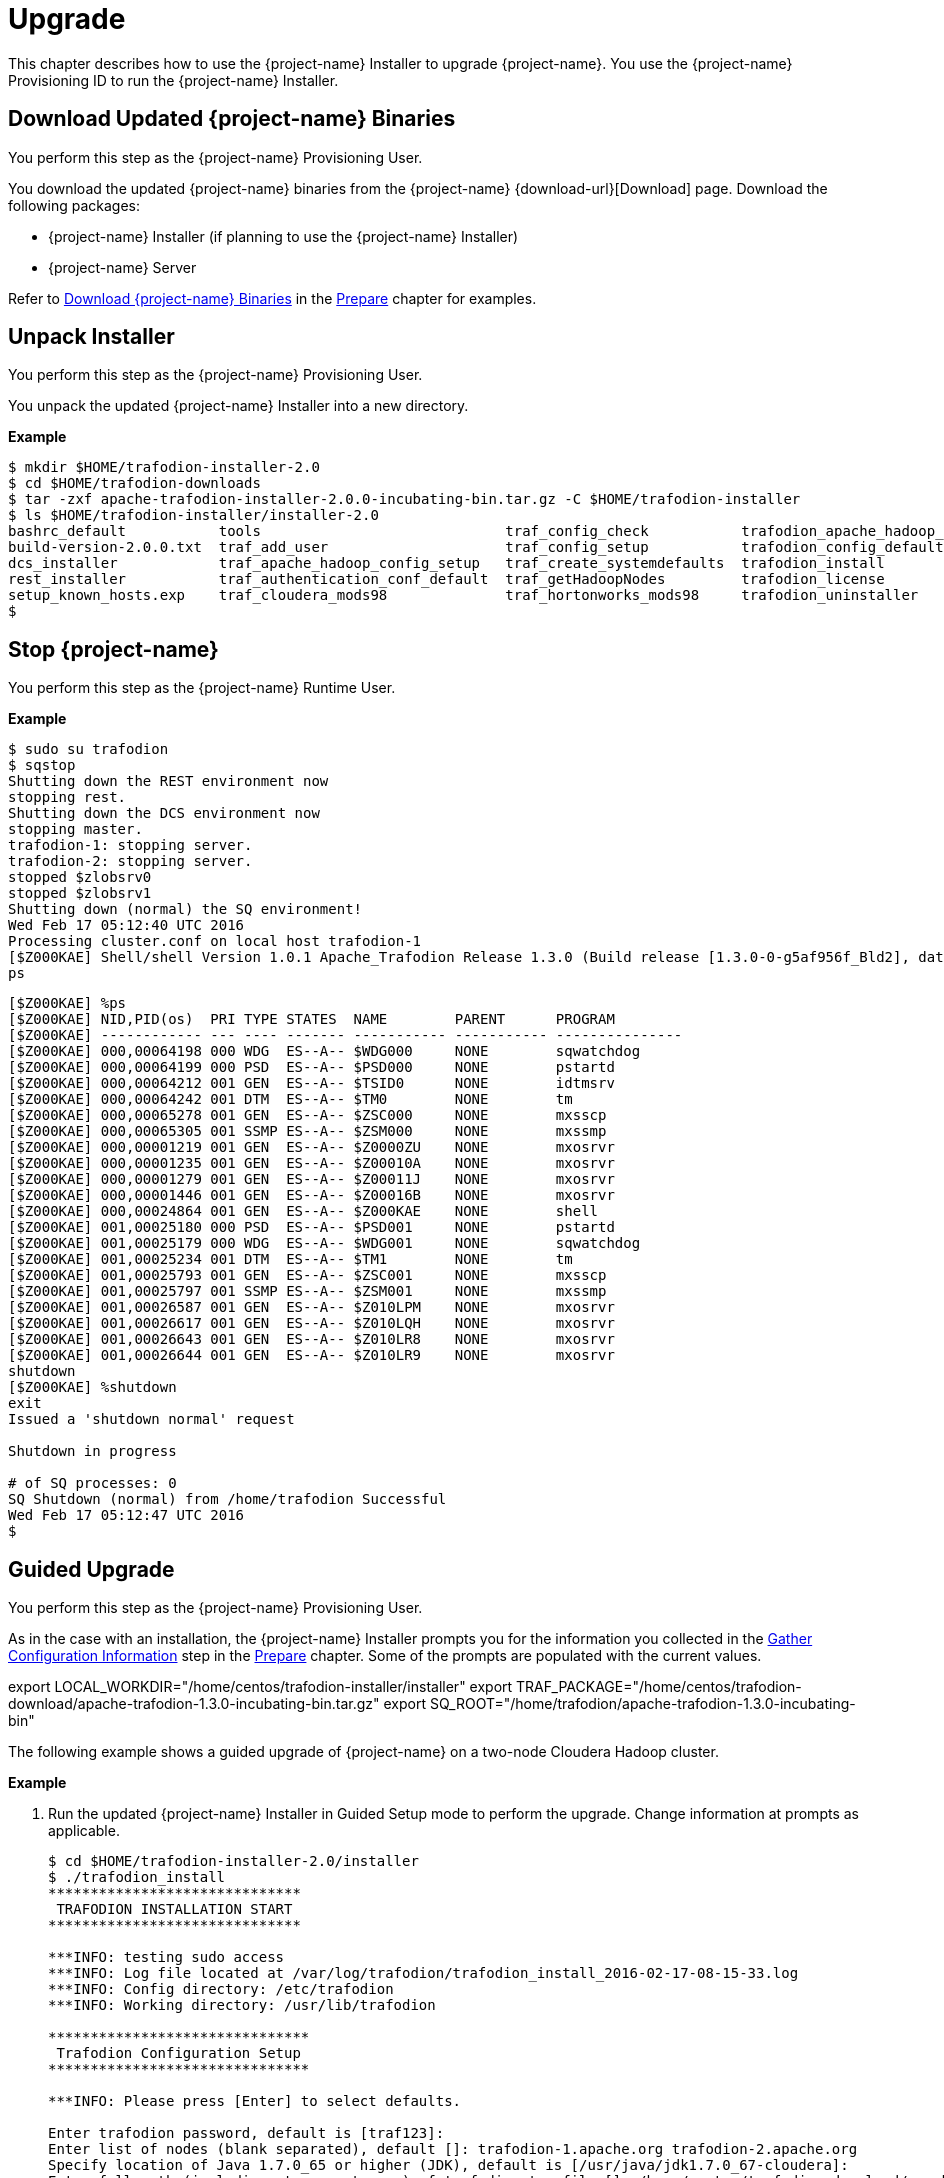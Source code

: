 ////
/**
* @@@ START COPYRIGHT @@@
*
* Licensed to the Apache Software Foundation (ASF) under one
* or more contributor license agreements.  See the NOTICE file
* distributed with this work for additional information
* regarding copyright ownership.  The ASF licenses this file
* to you under the Apache License, Version 2.0 (the
* "License"); you may not use this file except in compliance
* with the License.  You may obtain a copy of the License at
*
*   http://www.apache.org/licenses/LICENSE-2.0
*
* Unless required by applicable law or agreed to in writing,
* software distributed under the License is distributed on an
* "AS IS" BASIS, WITHOUT WARRANTIES OR CONDITIONS OF ANY
* KIND, either express or implied.  See the License for the
* specific language governing permissions and limitations
* under the License.
*
* @@@ END COPYRIGHT @@@
*/
////

[[upgrade]]
= Upgrade

This chapter describes how to use the {project-name} Installer to upgrade {project-name}. You use the {project-name} Provisioning ID
to run the {project-name} Installer.

[[upgraded-download-updated-trafodion-binaries]]
== Download Updated {project-name} Binaries

You perform this step as the {project-name} Provisioning User.

You download the updated {project-name} binaries from the {project-name} {download-url}[Download] page. 
Download the following packages:

* {project-name} Installer (if planning to use the {project-name} Installer)
* {project-name} Server

Refer to <<prepare-download-trafodion-binaries, Download {project-name} Binaries>> in the <<prepare,Prepare>> chapter for examples.


[[upgrade-unpack-installer]]
== Unpack Installer

You perform this step as the {project-name} Provisioning User.

You unpack the updated {project-name} Installer into a new directory.

*Example*

```
$ mkdir $HOME/trafodion-installer-2.0
$ cd $HOME/trafodion-downloads
$ tar -zxf apache-trafodion-installer-2.0.0-incubating-bin.tar.gz -C $HOME/trafodion-installer
$ ls $HOME/trafodion-installer/installer-2.0
bashrc_default           tools                             traf_config_check           trafodion_apache_hadoop_install  traf_package_setup
build-version-2.0.0.txt  traf_add_user                     traf_config_setup           trafodion_config_default         traf_setup
dcs_installer            traf_apache_hadoop_config_setup   traf_create_systemdefaults  trafodion_install                traf_sqconfig
rest_installer           traf_authentication_conf_default  traf_getHadoopNodes         trafodion_license                traf_start
setup_known_hosts.exp    traf_cloudera_mods98              traf_hortonworks_mods98     trafodion_uninstaller
$
```

[[upgrade-stop-tradodion]]
== Stop {project-name}
You perform this step as the {project-name} Runtime User.

*Example*

```
$ sudo su trafodion
$ sqstop
Shutting down the REST environment now
stopping rest.
Shutting down the DCS environment now
stopping master.
trafodion-1: stopping server.
trafodion-2: stopping server.
stopped $zlobsrv0
stopped $zlobsrv1
Shutting down (normal) the SQ environment!
Wed Feb 17 05:12:40 UTC 2016
Processing cluster.conf on local host trafodion-1
[$Z000KAE] Shell/shell Version 1.0.1 Apache_Trafodion Release 1.3.0 (Build release [1.3.0-0-g5af956f_Bld2], date 20160112_1927)
ps
```

<<<

```
[$Z000KAE] %ps
[$Z000KAE] NID,PID(os)  PRI TYPE STATES  NAME        PARENT      PROGRAM
[$Z000KAE] ------------ --- ---- ------- ----------- ----------- ---------------
[$Z000KAE] 000,00064198 000 WDG  ES--A-- $WDG000     NONE        sqwatchdog
[$Z000KAE] 000,00064199 000 PSD  ES--A-- $PSD000     NONE        pstartd
[$Z000KAE] 000,00064212 001 GEN  ES--A-- $TSID0      NONE        idtmsrv
[$Z000KAE] 000,00064242 001 DTM  ES--A-- $TM0        NONE        tm
[$Z000KAE] 000,00065278 001 GEN  ES--A-- $ZSC000     NONE        mxsscp
[$Z000KAE] 000,00065305 001 SSMP ES--A-- $ZSM000     NONE        mxssmp
[$Z000KAE] 000,00001219 001 GEN  ES--A-- $Z0000ZU    NONE        mxosrvr
[$Z000KAE] 000,00001235 001 GEN  ES--A-- $Z00010A    NONE        mxosrvr
[$Z000KAE] 000,00001279 001 GEN  ES--A-- $Z00011J    NONE        mxosrvr
[$Z000KAE] 000,00001446 001 GEN  ES--A-- $Z00016B    NONE        mxosrvr
[$Z000KAE] 000,00024864 001 GEN  ES--A-- $Z000KAE    NONE        shell
[$Z000KAE] 001,00025180 000 PSD  ES--A-- $PSD001     NONE        pstartd
[$Z000KAE] 001,00025179 000 WDG  ES--A-- $WDG001     NONE        sqwatchdog
[$Z000KAE] 001,00025234 001 DTM  ES--A-- $TM1        NONE        tm
[$Z000KAE] 001,00025793 001 GEN  ES--A-- $ZSC001     NONE        mxsscp
[$Z000KAE] 001,00025797 001 SSMP ES--A-- $ZSM001     NONE        mxssmp
[$Z000KAE] 001,00026587 001 GEN  ES--A-- $Z010LPM    NONE        mxosrvr
[$Z000KAE] 001,00026617 001 GEN  ES--A-- $Z010LQH    NONE        mxosrvr
[$Z000KAE] 001,00026643 001 GEN  ES--A-- $Z010LR8    NONE        mxosrvr
[$Z000KAE] 001,00026644 001 GEN  ES--A-- $Z010LR9    NONE        mxosrvr
shutdown
[$Z000KAE] %shutdown
exit
Issued a 'shutdown normal' request

Shutdown in progress

# of SQ processes: 0
SQ Shutdown (normal) from /home/trafodion Successful
Wed Feb 17 05:12:47 UTC 2016
$
```

<<<
[[upgrade-guided-upgrade]]
== Guided Upgrade

You perform this step as the {project-name} Provisioning User.

As in the case with an installation, the {project-name} Installer prompts you for the information you collected in the
<<prepare-gather-configuration-information, Gather Configuration Information>> step in the <<prepare,Prepare>> chapter.
Some of the prompts are populated with the current values.

export LOCAL_WORKDIR="/home/centos/trafodion-installer/installer"
export TRAF_PACKAGE="/home/centos/trafodion-download/apache-trafodion-1.3.0-incubating-bin.tar.gz"
export SQ_ROOT="/home/trafodion/apache-trafodion-1.3.0-incubating-bin"


The following example shows a guided upgrade of {project-name} on a two-node Cloudera Hadoop cluster.

*Example*

1. Run the updated {project-name} Installer in Guided Setup mode to perform the upgrade. Change information
at prompts as applicable.
+
```
$ cd $HOME/trafodion-installer-2.0/installer
$ ./trafodion_install 
******************************
 TRAFODION INSTALLATION START
******************************

***INFO: testing sudo access
***INFO: Log file located at /var/log/trafodion/trafodion_install_2016-02-17-08-15-33.log
***INFO: Config directory: /etc/trafodion
***INFO: Working directory: /usr/lib/trafodion

*******************************
 Trafodion Configuration Setup
*******************************

***INFO: Please press [Enter] to select defaults.

Enter trafodion password, default is [traf123]:
Enter list of nodes (blank separated), default []: trafodion-1.apache.org trafodion-2.apache.org
Specify location of Java 1.7.0_65 or higher (JDK), default is [/usr/java/jdk1.7.0_67-cloudera]:
Enter full path (including .tar or .tar.gz) of trafodion tar file []: /home/centos/trafodion-download/apache-trafodion-2.0.0-incubating-bin.tar.gz
Enter Hadoop admin username, default is [admin]:
Enter Hadoop admin password, default is [admin]:
Enter Hadoop external network URL:port (no 'http://' needed), default is []: trafodion-1.apache.org:7180
Enter HDFS username, default is [hdfs]:
Enter HBase username, default is [hbase]:
Enter HBase group, default is [hbase]:
Enter directory to install trafodion to, default is [/home/trafodion/apache-trafodion-1.3.0-incubating-bin]: /home/centos/apache-trafodion-2.0.0-incubating-bin
Start Trafodion after install (Y/N), default is Y:
Total number of client connections per node, default [16]: 8
Enable simple LDAP security (Y/N), default is N:
***INFO: Configuration file: /etc/trafodion/trafodion_config
***INFO: Trafodion configuration setup complete

************************************
 Trafodion Configuration File Check
************************************


***INFO: Testing sudo access on node trafodion-1
***INFO: Testing sudo access on node trafodion-2
***INFO: Testing ssh on trafodion-1
***INFO: Testing ssh on trafodion-2
***INFO: Getting list of all cloudera nodes
***INFO: Getting list of all cloudera nodes
***INFO: cloudera list of nodes:  trafodion-1 trafodion-2
***INFO: Testing ssh on trafodion-1
***INFO: Testing ssh on trafodion-2
***INFO: Testing sudo access on trafodion-1
***INFO: Testing sudo access on trafodion-2
***INFO: Checking cloudera Version
***INFO: nameOfVersion=cdh5.3.0
***INFO: HADOOP_PATH=/usr/lib/hbase/lib
***INFO: Trafodion scanner will not be run.
***DEBUG: trafodionFullName=trafodion_server-1.3.0.tgz
***INFO: Trafodion version = 1.3.0
***DEBUG: HBase's java_exec=/usr/java/jdk1.7.0_67-cloudera/bin/java

******************************
 TRAFODION SETUP
******************************

***INFO: Installing required RPM packages
***INFO: Starting Trafodion Package Setup (2016-02-17-08-16-11)
***INFO: Installing required packages
***INFO: Log file located in /var/log/trafodion
***INFO: ... pdsh on node trafodion-1
***INFO: ... pdsh on node trafodion-2
***INFO: Checking if log4cxx is installed ...
***INFO: Checking if sqlite is installed ...
***INFO: Checking if expect is installed ...
***INFO: Checking if perl-DBD-SQLite* is installed ...
***INFO: Checking if protobuf is installed ...
***INFO: Checking if xerces-c is installed ...
***INFO: Checking if perl-Params-Validate is installed ...
***INFO: Checking if perl-Time-HiRes is installed ...
***INFO: Checking if gzip is installed ...
***INFO: creating sqconfig file
***INFO: Reserving DCS ports

******************************
 TRAFODION MODS
******************************

***INFO: Cloudera installed will run traf_cloudera_mods98
***INFO: Detected JAVA version 1.7
***INFO: copying hbase-trx-cdh5_3-1.3.0.jar to all nodes
***INFO: Cloudera Manager is on trafodion-1
.
.
.
Zookeeper is listening on port 2181
DcsMaster is listening on port 23400

Process         Configured      Actual          Down
---------       ----------      ------          ----
DcsMaster       1               1
DcsServer       2               2
mxosrvr         8               8


You can monitor the SQ shell log file : /home/trafodion/apache-trafodion-2.0.0-incubating-bin/logs/sqmon.log


Startup time  0 hour(s) 1 minute(s) 9 second(s)
Apache Trafodion Conversational Interface 1.3.0
Copyright (c) 2015 Apache Software Foundation
>>

End of MXCI Session

***INFO: Installation completed successfully.

*********************************
 TRAFODION INSTALLATION COMPLETE
*********************************

$
```

2. Switch to the {project-name} Runtime User and check the status of {project-name}.
+
```
$ sudo su - trafodion
$ sqcheck
Checking if processes are up.
Checking attempt: 1; user specified max: 2. Execution time in seconds: 0.

The SQ environment is up!


Process         Configured      Actual      Down
-------         ----------      ------      ----
DTM             2               2
RMS             4               4
MXOSRVR         8               8

$
```

{project-name} is now running on your Hadoop cluster. Please refer to the <<activate,Activate>> chapter for
basic instructions on how to verify the {project-name} management and how to perform basic management
operations.


<<<
[[upgrade-automated-upgrade]]
== Automated Upgrade

You perform this step as the {project-name} Provisioning User.

The `--config_file` option runs the {project-name} in Automated Setup mode. Refer to <<introduction-trafodion-installer,{project-name} Installer>>
in the <<introduction,Introduction>> chapter for instructions of how you edit your configuration file.

At a minimum, you need to change the following settings:

* `LOCAL_WORKDIR`
* `TRAF_PACKAGE`
* `SQ_ROOT`

*Example*

```
$ cd $HOME/trafodion-configuration
$ cp my_config my_config_2.0
$ # Pre edit content

export LOCAL_WORKDIR="/home/centos/trafodion-installer/installer"
export TRAF_PACKAGE="/home/centos/trafodion-download/apache-trafodion-1.3.0-incubating-bin.tar.gz"
export SQ_ROOT="/home/trafodion/apache-trafodion-1.3.0-incubating-bin"

$ # Use your favorit editor to modify my_config_2.0
$ emacs my_config_2.0
$ # Post edit changes

export LOCAL_WORKDIR="/home/centos/trafodion-installer-2.0/installer"
export TRAF_PACKAGE="/home/centos/trafodion-download/apache-trafodion-2.0.0-incubating-bin.tar.gz"
export SQ_ROOT="/home/trafodion/apache-trafodion-2.0.0-incubating-bin"
```

The following example shows an upgrade of {project-name} on a two-node Hortonworks Hadoop cluster using
Automated Setup mode.

NOTE: The {project-name} Installer performs the same configuration changes as it does for an installation,
including restarting Hadoop services.

*Example*

1. Run the updated {project-name} Installer using the modified my_config_2.0 file.
+
```
$ cd $HOME/trafodion-installer-2.0/installer
$ ./trafodion_install --config_file $HOME/trafodion-configuration/my_config_2.0
******************************
 TRAFODION INSTALLATION START
******************************

***INFO: Testing sudo access on node trafodion-1
***INFO: Testing sudo access on node trafodion-2
***INFO: Testing ssh on trafodion-1
***INFO: Testing ssh on trafodion-2
***INFO: Getting list of all hortonworks nodes
***INFO: Getting list of all hortonworks nodes
***INFO: hortonworks list of nodes:  trafodion-1 trafodion-2
***INFO: Testing ssh on trafodion-1
***INFO: Testing ssh on trafodion-2
***INFO: Testing sudo access on trafodion-1
***INFO: Testing sudo access on trafodion-2
***INFO: Trafodion scanner will not be run.
***DEBUG: trafodionFullName=trafodion_server-2.0.0.tgz
***INFO: Trafodion version = 2.0.0
***DEBUG: HBase's java_exec=/usr/jdk64/jdk1.7.0_67/bin/java

******************************
 TRAFODION SETUP
******************************

***INFO: Installing required RPM packages
***INFO: Starting Trafodion Package Setup (2016-02-17-05-33-29)
***INFO: Installing required packages
***INFO: Log file located in /var/log/trafodion
***INFO: ... pdsh on node trafodion-1
***INFO: ... pdsh on node trafodion-2
***INFO: Checking if log4cxx is installed ...
.
.
.
DcsMaster is not started. Please start DCS using 'dcsstart' command...

Process         Configured      Actual          Down
---------       ----------      ------          ----
DcsMaster       1               0               1
DcsServer       2               0               2
mxosrvr         8               8


You can monitor the SQ shell log file : /home/trafodion/apache-trafodion-2.0.0-incubating-bin/logs/sqmon.log


Startup time  0 hour(s) 1 minute(s) 9 second(s)
Apache Trafodion Conversational Interface 1.3.0
Copyright (c) 2015 Apache Software Foundation
>>Metadata Upgrade: started

Version Check: started
  Metadata is already at Version 1.1.
Version Check: done

Metadata Upgrade: done


--- SQL operation complete.
>>

End of MXCI Session

***INFO: Installation completed successfully.

*********************************
 TRAFODION INSTALLATION COMPLETE
*********************************

$
```

2. Switch to the {project-name} Runtime User and check the status of {project-name}.
+
```
$ sudo su - trafodion
$ sqcheck
Checking if processes are up.
Checking attempt: 1; user specified max: 2. Execution time in seconds: 0.

The SQ environment is up!


Process         Configured      Actual      Down
-------         ----------      ------      ----
DTM             2               2
RMS             4               4
MXOSRVR         8               8

$
```

{project-name} is now running on your Hadoop cluster. Please refer to the <<activate,Activate>> chapter for
basic instructions on how to verify the {project-name} management and how to perform basic management
operations.

